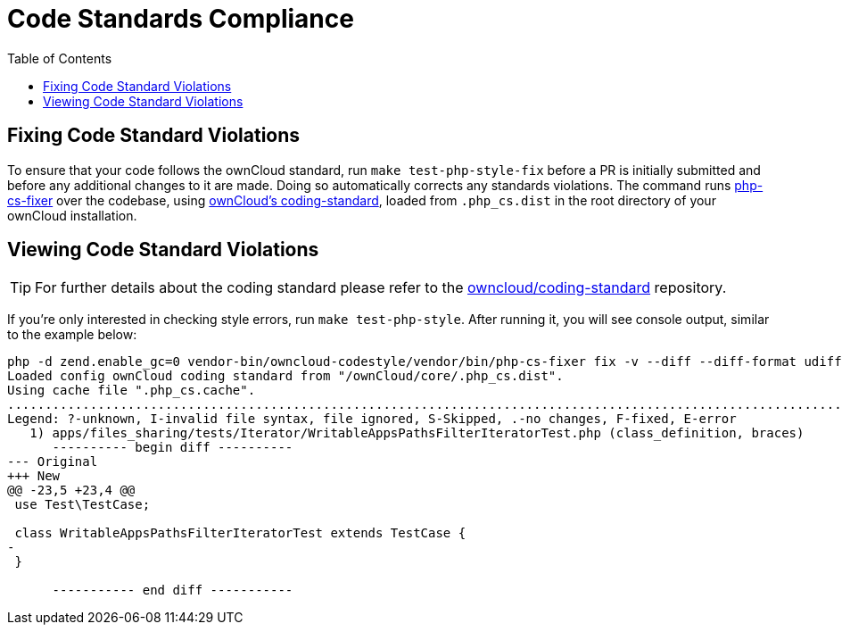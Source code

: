 = Code Standards Compliance
:toc: right
:owncloud-coding-standard-url: https://github.com/owncloud/coding-standard
:phpcsfixer-url: https://github.com/FriendsOfPhp/PHP-CS-Fixer

== Fixing Code Standard Violations

To ensure that your code follows the ownCloud standard, run `make test-php-style-fix` before a PR is initially submitted and before any additional changes to it are made.
Doing so automatically corrects any standards violations.
The command runs {phpcsfixer-url}[php-cs-fixer] over the codebase, using {owncloud-coding-standard-url}[ownCloud's coding-standard], loaded from `.php_cs.dist` in the root directory of your ownCloud installation.

== Viewing Code Standard Violations

TIP: For further details about the coding standard please refer to the {owncloud-coding-standard-url}[owncloud/coding-standard] repository.

If you’re only interested in checking style errors, run `make test-php-style`. 
After running it, you will see console output, similar to the example below:

[source,console]
----
php -d zend.enable_gc=0 vendor-bin/owncloud-codestyle/vendor/bin/php-cs-fixer fix -v --diff --diff-format udiff --allow-risky yes --dry-run
Loaded config ownCloud coding standard from "/ownCloud/core/.php_cs.dist".
Using cache file ".php_cs.cache".
.....................................................................................................................................................F........................................................................................
Legend: ?-unknown, I-invalid file syntax, file ignored, S-Skipped, .-no changes, F-fixed, E-error
   1) apps/files_sharing/tests/Iterator/WritableAppsPathsFilterIteratorTest.php (class_definition, braces)
      ---------- begin diff ----------
--- Original
+++ New
@@ -23,5 +23,4 @@
 use Test\TestCase;
 
 class WritableAppsPathsFilterIteratorTest extends TestCase {
-
 }

      ----------- end diff -----------
----
